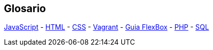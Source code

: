 == Glosario
https://developer.mozilla.org/es/docs/Web/JavaScript[JavaScript] - https://developer.mozilla.org/es/docs/Web/HTML[HTML] - https://developer.mozilla.org/es/docs/Learn/CSS[CSS] - https://developer.hashicorp.com/vagrant/tutorials/getting-started[Vagrant] - https://css-tricks.com/snippets/css/a-guide-to-flexbox/[Guia FlexBox] - https://www.php.net/manual/es/[PHP] - https://www.w3schools.com/sql/[SQL]

